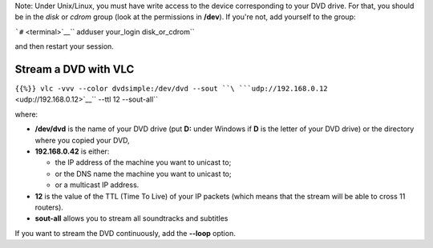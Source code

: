 .. raw:: mediawiki

   {{RightMenu|documentation streaming howto toc}}

Note: Under Unix/Linux, you must have write access to the device corresponding to your DVD drive. For that, you should be in the *disk* or *cdrom* group (look at the permissions in **/dev**). If you're not, add yourself to the group:

```#`` <terminal>`__\ `` adduser your_login disk_or_cdrom``

and then restart your session.

Stream a DVD with VLC
---------------------

``{{%}} vlc -vvv --color dvdsimple:/dev/dvd --sout ``\ ```udp://192.168.0.12`` <udp://192.168.0.12>`__\ `` --ttl 12 --sout-all``

where:

-  **/dev/dvd** is the name of your DVD drive (put **D:** under Windows if **D** is the letter of your DVD drive) or the directory where you copied your DVD,
-  **192.168.0.42** is either:

   -  the IP address of the machine you want to unicast to;
   -  or the DNS name the machine you want to unicast to;
   -  or a multicast IP address.

-  **12** is the value of the TTL (Time To Live) of your IP packets (which means that the stream will be able to cross 11 routers).
-  **sout-all** allows you to stream all soundtracks and subtitles

If you want to stream the DVD continuously, add the **--loop** option.

.. raw:: mediawiki

   {{Documentation}}
